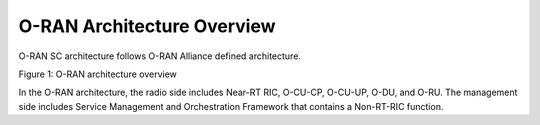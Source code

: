 .. This work is licensed under a Creative Commons Attribution 4.0 International License.
.. SPDX-License-Identifier: CC-BY-4.0
.. Copyright (C) 2019 CMCC 


O-RAN Architecture Overview
===========================
O-RAN SC architecture follows O-RAN Alliance defined architecture.


.. image:: media/o-ran-architecture.png
    :scale: 40 %

Figure 1: O-RAN architecture overview

In the O-RAN architecture, the radio side includes Near-RT RIC, O-CU-CP, O-CU-UP, O-DU, and O-RU. The management side includes Service Management and Orchestration Framework that contains a Non-RT-RIC function. 


